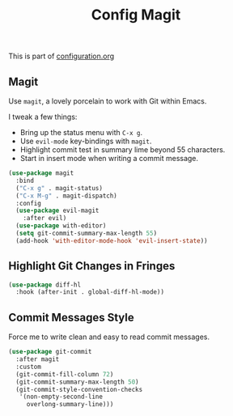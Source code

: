 #+TITLE: Config Magit
#+OPTIONS: toc:2 num:nil ^:nil

This is part of [[file:configuration.org][configuration.org]]

** Magit

Use =magit=, a lovely porcelain to work with Git within Emacs.

I tweak a few things:
- Bring up the status menu with =C-x g=.
- Use =evil-mode= key-bindings with =magit=.
- Highlight commit test in summary lime beyond 55 characters.
- Start in insert mode when writing a commit message.

#+BEGIN_SRC emacs-lisp
  (use-package magit
    :bind
    ("C-x g" . magit-status)
    ("C-x M-g" . magit-dispatch)
    :config
    (use-package evil-magit
      :after evil)
    (use-package with-editor)
    (setq git-commit-summary-max-length 55)
    (add-hook 'with-editor-mode-hook 'evil-insert-state))
#+END_SRC

** Highlight Git Changes in Fringes

#+BEGIN_SRC emacs-lisp
  (use-package diff-hl
    :hook (after-init . global-diff-hl-mode))
#+END_SRC
** Commit Messages Style

Force me to write clean and easy to read commit messages.

#+BEGIN_SRC emacs-lisp
  (use-package git-commit
    :after magit
    :custom
    (git-commit-fill-column 72)
    (git-commit-summary-max-length 50)
    (git-commit-style-convention-checks
     '(non-empty-second-line
       overlong-summary-line)))
#+END_SRC

